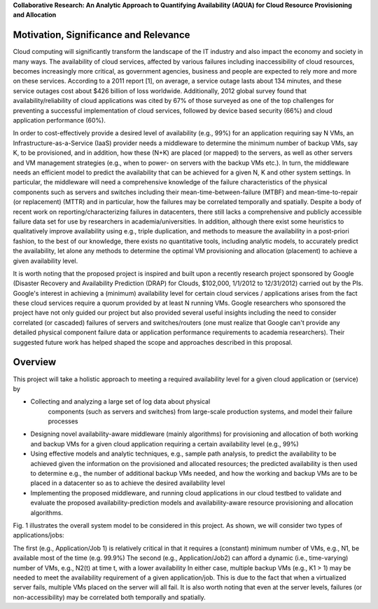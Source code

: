 **Collaborative Research: An Analytic Approach to Quantifying Availability (AQUA) for Cloud Resource Provisioning and Allocation**


Motivation, Significance and Relevance
----------------------------------------------------------------------

Cloud computing will significantly transform the landscape of the IT
industry and also impact the economy and society in many ways. The
availability of cloud services, affected by various failures including
inaccessibility of cloud resources, becomes increasingly more
critical, as government agencies, business and people are expected to
rely more and more on these services. According to a 2011 report [1],
on average, a service outage lasts about 134 minutes, and these
service outages cost about $426 billion of loss worldwide.
Additionally, 2012 global survey found that availability/reliability
of cloud applications was cited by 67% of those surveyed as one of the
top challenges for preventing a successful implementation of cloud
services, followed by device based security (66%) and cloud
application performance (60%).

In order to cost-effectively provide a desired level of availability
(e.g., 99%) for an application requiring say N VMs, an
Infrastructure-as-a-Service (IaaS) provider needs a middleware to
determine the minimum number of backup VMs, say K, to be provisioned,
and in addition, how these (N+K) are placed (or mapped) to the
servers, as well as other servers and VM management strategies (e.g.,
when to power- on servers with the backup VMs etc.). In turn, the
middleware needs an efficient model to predict the availability that
can be achieved for a given N, K and other system settings. In
particular, the middleware will need a comprehensive knowledge of the
failure characteristics of the physical components such as servers and
switches including their mean-time-between-failure (MTBF) and
mean-time-to-repair (or replacement) (MTTR) and in particular, how the
failures may be correlated temporally and spatially. Despite a body of
recent work on reporting/characterizing failures in datacenters, there
still lacks a comprehensive and publicly accessible failure data set
for use by researchers in academia/universities. In addition, although
there exist some heuristics to qualitatively improve availability
using e.g., triple duplication, and methods to measure the
availability in a post-priori fashion, to the best of our knowledge,
there exists no quantitative tools, including analytic models, to
accurately predict the availability, let alone any methods to
determine the optimal VM provisioning and allocation (placement) to
achieve a given availability level.

It is worth noting that the proposed project is inspired and built
upon a recently research project sponsored by Google (Disaster
Recovery and Availability Prediction (DRAP) for Clouds, $102,000,
1/1/2012 to 12/31/2012) carried out by the PIs. Google's interest in
achieving a (minimum) availability level for certain cloud services /
applications arises from the fact these cloud services require a
quorum provided by at least N running VMs. Google researchers who
sponsored the project have not only guided our project but also
provided several useful insights including the need to consider
correlated (or cascaded) failures of servers and switches/routers (one
must realize that Google can't provide any detailed physical component
failure data or application performance requirements to academia
researchers). Their suggested future work has helped shaped the scope
and approaches described in this proposal.

Overview
----------------------------------------------------------------------

This project will take a holistic approach to meeting a required availability level for a given cloud application or (service) by

* Collecting and analyzing a large set of log data about physical
   components (such as servers and switches) from large-scale
   production systems, and model their failure processes
* Designing novel availability-aware middleware (mainly algorithms)
  for provisioning and allocation of both working and backup VMs for a
  given cloud application requiring a certain availability level (e.g., 99%)
* Using effective models and analytic techniques, e.g., sample path
  analysis, to predict the availability to be achieved given the
  information on the provisioned and allocated resources; the
  predicted availability is then used to determine e.g., the number of
  additional backup VMs needed, and how the working and backup VMs are
  to be placed in a datacenter so as to achieve the
  desired availability level
* Implementing the proposed middleware, and running cloud applications
  in our cloud testbed to validate and evaluate the proposed
  availability-prediction models and availability-aware
  resource provisioning and allocation algorithms.


Fig. 1 illustrates the overall system model to be considered in this project. As shown, we will consider two types of applications/jobs:

The first (e.g., Application/Job 1) is relatively critical in that it
requires a (constant) minimum number of VMs, e.g., N1, be available
most of the time (e.g. 99.9%) The second (e.g., Application/Job2) can
afford a dynamic (i.e., time-varying) number of VMs, e.g., N2(t) at
time t, with a lower availability In either case, multiple backup VMs
(e.g., K1 > 1) may be needed to meet the availability requirement of a
given application/job. This is due to the fact that when a virtualized
server fails, multiple VMs placed on the server will all fail. It is
also worth noting that even at the server levels, failures (or
non-accessibility) may be correlated both temporally and spatially.
